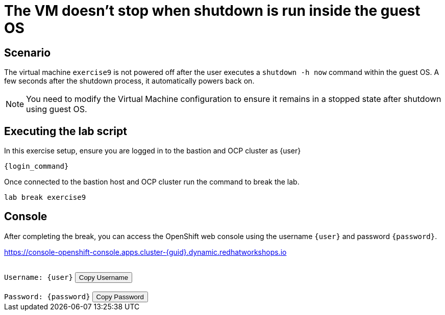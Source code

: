 [#scenario]
= The VM doesn't stop when shutdown is run inside the guest OS

== Scenario

The virtual machine `exercise9` is not powered off after the user executes a `shutdown -h now` command within the guest OS. A few seconds after the shutdown process, it automatically powers back on.

NOTE: You need to modify the Virtual Machine configuration to ensure it remains in a stopped state after shutdown using guest OS.

== Executing the lab script

In this exercise setup, ensure you are logged in to the bastion and OCP cluster as {user}

[source,sh,role=execute,subs="attributes"]
----
ifeval::["{cloud_provider}" == "gcp"]
ssh {user}@{bastion_public_hostname}
endif::[]

ifeval::["{cloud_provider}" == "openshift_cnv"]
ssh {user}@{bastion_public_hostname} -p {bastion_ssh_port}
endif::[]
----

[source,sh,role=execute,subs="attributes"]
----
{login_command}
----

Once connected to the bastion host and OCP cluster run the command to break the lab.

[source,sh,role=execute,subs="attributes"]
----
lab break exercise9
----

== Console

After completing the break, you can access the OpenShift web console using the username `{user}` and password `{password}`.

link:https://console-openshift-console.apps.cluster-{guid}.dynamic.redhatworkshops.io[https://console-openshift-console.apps.cluster-{guid}.dynamic.redhatworkshops.io^]

++++
</br>
<div>
  <code id="user">Username: {user}</code>
  <button onclick="copyToClipboard('user')">Copy Username</button>
</div>
</br>
<div>
  <code id="password">Password: {password}</code>
  <button onclick="copyToClipboard('password')">Copy Password</button>
</div>
<script>
  function copyToClipboard(id) {
    const textToCopy = document.getElementById(id).textContent.replace(/^.*:\s/, '');
    navigator.clipboard.writeText(textToCopy).catch(err => {
      console.error('Failed to copy: ', err);
    });
  }
</script>
++++